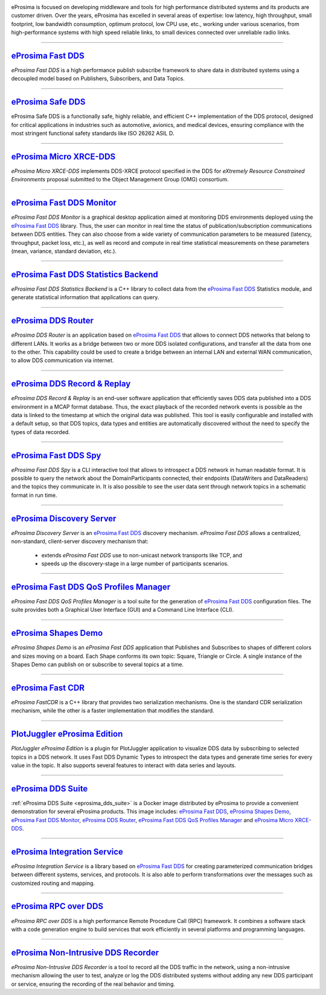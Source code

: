 .. image::  /01-figures/enhanced_logo.png
    :align: center
    :alt: eProsima - The middleware experts
    :target: `eProsima website`_

.. raw:: html

    <br><br><br><br>
    <h1>
        eProsima documentation index
    </h1>

eProsima is focused on developing middleware and tools for high performance distributed systems and its products are
customer driven.
Over the years, eProsima has excelled in several areas of expertise: low latency, high throughput, small footprint, low
bandwidth consumption, optimum protocol, low CPU use, etc., working under various scenarios, from high-performance
systems with high speed reliable links, to small devices connected over unreliable radio links.

------------------------------------------------------------------------------------------------------------------------

`eProsima Fast DDS`_
----------------------

*eProsima Fast DDS* is a high performance publish subscribe framework to share data in distributed systems using a
decoupled model based on Publishers, Subscribers, and Data Topics.

------------------------------------------------------------------------------------------------------------------------

`eProsima Safe DDS`_
----------------------

eProsima Safe DDS is a functionally safe, highly reliable, and efficient C++
implementation of the DDS protocol, designed for critical applications
in industries such as automotive, avionics, and medical devices,
ensuring compliance with the most stringent functional
safety standards like ISO 26262 ASIL D.

------------------------------------------------------------------------------------------------------------------------

`eProsima Micro XRCE-DDS`_
----------------------------

*eProsima Micro XRCE-DDS* implements DDS-XRCE protocol specified in the
DDS for *eXtremely Resource Constrained Environments* proposal submitted
to the Object Management Group (OMG) consortium.

------------------------------------------------------------------------------------------------------------------------

`eProsima Fast DDS Monitor`_
------------------------------

*eProsima Fast DDS Monitor* is a graphical desktop application aimed at monitoring DDS environments deployed using the
`eProsima Fast DDS`_ library.
Thus, the user can monitor in real time the status of publication/subscription communications between DDS entities.
They can also choose from a wide variety of communication parameters to be measured (latency, throughput, packet
loss, etc.), as well as record and compute in real time statistical measurements on these parameters (mean, variance,
standard deviation, etc.).

------------------------------------------------------------------------------------------------------------------------

`eProsima Fast DDS Statistics Backend`_
----------------------------------------

*eProsima Fast DDS Statistics Backend* is a C++ library to collect data from the
`eProsima Fast DDS`_ Statistics module, and generate statistical information
that applications can query.

------------------------------------------------------------------------------------------------------------------------

`eProsima DDS Router`_
----------------------------------

*eProsima DDS Router* is an application based on `eProsima Fast DDS`_ that allows
to connect DDS networks that belong to different LANs.
It works as a bridge between two or more DDS isolated configurations, and transfer
all the data from one to the other.
This capability could be used to create a bridge between an internal LAN and
external WAN communication, to allow DDS communication via internet.

------------------------------------------------------------------------------------------------------------------------

`eProsima DDS Record & Replay`_
----------------------------------

*eProsima DDS Record & Replay* is an end-user software application that efficiently saves DDS data published into a DDS environment in a MCAP format database.
Thus, the exact playback of the recorded network events is possible as the data is linked to the timestamp at which the original data was published.
This tool is easily configurable and installed with a default setup, so that DDS topics, data types and entities are automatically discovered without the need to specify the types of data recorded.

------------------------------------------------------------------------------------------------------------------------

`eProsima Fast DDS Spy`_
----------------------------------

*eProsima Fast DDS Spy* is a CLI interactive tool that allows to introspect a DDS network in human readable format.
It is possible to query the network about the DomainParticipants connected, their endpoints (DataWriters and DataReaders) and the topics they communicate in.
It is also possible to see the user data sent through network topics in a schematic format in run time.

------------------------------------------------------------------------------------------------------------------------

`eProsima Discovery Server`_
----------------------------------------

*eProsima Discovery Server* is an `eProsima Fast DDS`_ discovery mechanism.
*eProsima Fast DDS* allows a centralized, non-standard, client-server discovery mechanism that:

    - extends *eProsima Fast DDS* use to non-unicast network transports like TCP, and
    - speeds up the discovery-stage in a large number of participants scenarios.

------------------------------------------------------------------------------------------------------------------------

`eProsima Fast DDS QoS Profiles Manager`_
-------------------------------------------

*eProsima Fast DDS QoS Profiles Manager* is a tool suite for the generation of `eProsima Fast DDS`_ configuration files.
The suite provides both a Graphical User Interface (GUI) and a Command Line Interface (CLI).

------------------------------------------------------------------------------------------------------------------------

`eProsima Shapes Demo`_
---------------------------------

*eProsima Shapes Demo* is an *eProsima Fast DDS* application that Publishes and Subscribes to shapes of
different colors and sizes moving on a board.
Each Shape conforms its own topic: Square, Triangle or Circle.
A single instance of the Shapes Demo can publish on or subscribe to several topics at a time.

------------------------------------------------------------------------------------------------------------------------

`eProsima Fast CDR`_
----------------------------------

*eProsima FastCDR* is a C++ library that provides two serialization mechanisms.
One is the standard CDR serialization mechanism, while the other is a faster implementation that modifies the standard.

------------------------------------------------------------------------------------------------------------------------

`PlotJuggler eProsima Edition`_
----------------------------------------

*PlotJuggler eProsima Edition* is a plugin for PlotJuggler application to visualize DDS data by subscribing to selected
topics in a DDS network.
It uses Fast DDS Dynamic Types to introspect the data types and generate time series for every value in the topic.
It also supports several features to interact with data series and layouts.

------------------------------------------------------------------------------------------------------------------------

`eProsima DDS Suite`_
---------------------

:ref:`eProsima DDS Suite <eprosima_dds_suite>` is a Docker image distributed by eProsima to provide a convenient
demonstration for several eProsima products.
This image includes: `eProsima Fast DDS`_, `eProsima Shapes Demo`_, `eProsima Fast DDS Monitor`_,
`eProsima DDS Router`_, `eProsima Fast DDS QoS Profiles Manager`_ and `eProsima Micro XRCE-DDS`_.

------------------------------------------------------------------------------------------------------------------------

`eProsima Integration Service`_
----------------------------------

*eProsima Integration Service* is a library based on `eProsima Fast DDS`_ for creating parameterized communication
bridges between different systems, services, and protocols.
It is also able to perform transformations over the messages such as customized routing and mapping.

------------------------------------------------------------------------------------------------------------------------

`eProsima RPC over DDS`_
----------------------------------

*eProsima RPC over DDS* is a high performance Remote Procedure Call (RPC) framework.
It combines a software stack with a code generation engine to build services that work efficiently in several platforms
and programming languages.

------------------------------------------------------------------------------------------------------------------------

`eProsima Non-Intrusive DDS Recorder`_
----------------------------------------

*eProsima Non-Intrusive DDS Recorder* is a tool to record all the DDS traffic in the network, using a non-intrusive
mechanism allowing the user to test, analyze or log the DDS distributed systems without adding any new DDS participant
or service, ensuring the recording of the real behavior and timing.

.. _eProsima website: https://www.eprosima.com/
.. _eProsima Fast DDS: https://fast-dds.docs.eprosima.com/en/latest/
.. _eProsima Safe DDS: https://safe-dds.docs.eprosima.com/
.. _eProsima Micro XRCE-DDS: https://micro-xrce-dds.readthedocs.io/en/latest/
.. _eProsima Fast DDS Monitor: https://fast-dds-monitor.readthedocs.io/en/latest/
.. _eProsima Fast DDS Statistics Backend: https://fast-dds-statistics-backend.readthedocs.io/en/latest/
.. _eProsima DDS Router: https://eprosima-dds-router.readthedocs.io/en/latest/
.. _eProsima Discovery Server: https://fast-dds.docs.eprosima.com/en/latest/fastdds/discovery/discovery_server.html
.. _eProsima Fast DDS QoS Profiles Manager: https://fast-dds-qos-profiles-manager.readthedocs.io/en/latest/
.. _eProsima Shapes Demo: https://eprosima-shapes-demo.readthedocs.io/en/latest/
.. _eProsima Fast CDR: https://www.eprosima.com/images/PDFs/Fast_CDR.pdf
.. _PlotJuggler eProsima Edition: https://plotjuggler-fastdds-plugins.readthedocs.io/en/latest/
.. _eProsima DDS Suite: dds-suite/intro.html
.. _eProsima Integration Service: https://integration-services.readthedocs.io/en/latest/
.. _eProsima RPC over DDS: https://www.eprosima.com/docs/rpc-over-dds/1.0.3/pdf/eprosima-fast-rtps/User-Manual.pdf
.. _eProsima Non-Intrusive DDS Recorder: https://www.eprosima.com/docs/non-intrusive-dds-recorder/1.0.0/pdf/User-Manual.pdf
.. _eProsima DDS Record & Replay: https://dds-recorder.readthedocs.io/en/latest/
.. _eProsima Fast DDS Spy: https://fast-dds-spy.readthedocs.io/en/latest/
